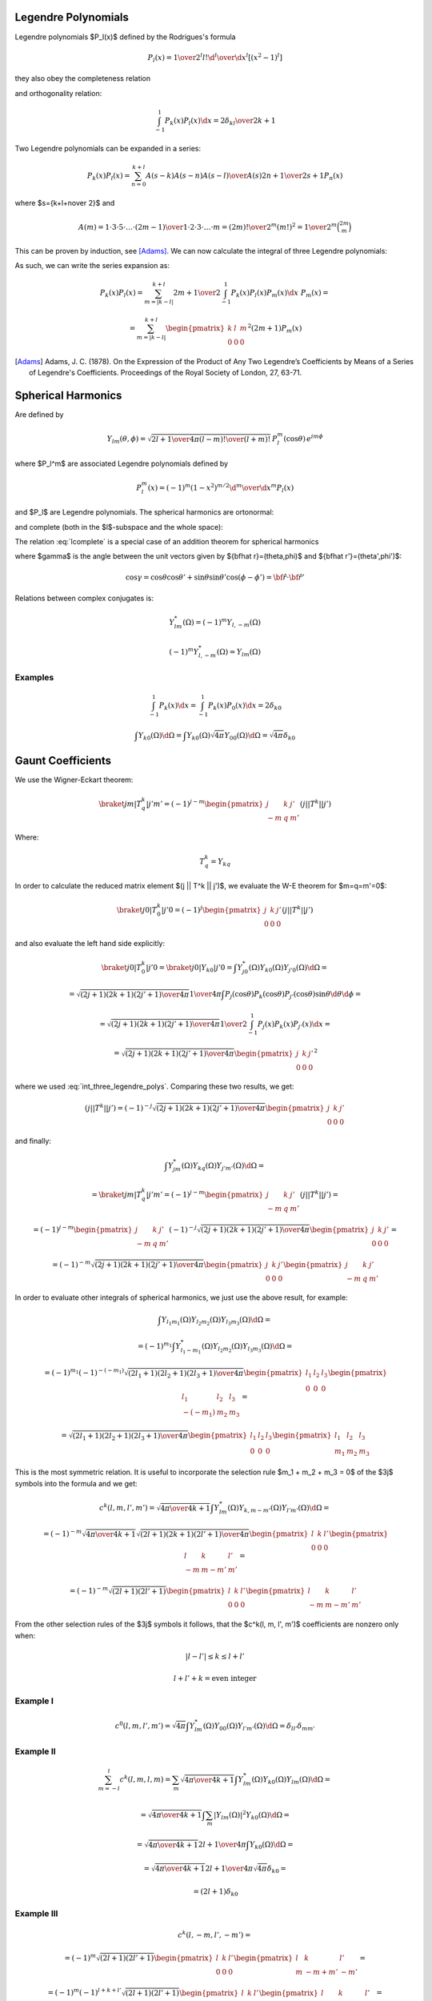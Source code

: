 .. index:: Legendre polynomials

Legendre Polynomials
====================

Legendre polynomials $P_l(x)$ defined by the Rodrigues's formula

.. math::

       P_l(x)={1\over2^l l!}{\d^l\over\d x^l}[(x^2-1)^l]

they also obey the completeness relation

.. math::
    :label: Lorto

       \sum_{l=0}^\infty {2l+1\over2}P_l(x')P_l(x)=\delta(x-x')

and orthogonality relation:

.. math::

    \int_{-1}^1 P_k(x) P_l(x) \d x = {2\delta_{kl} \over 2k+1}

Two Legendre polynomials can be expanded in a series:

.. math::

    P_k(x) P_l(x) = \sum_{n=0}^{k+l} {A(s-k) A(s-n) A(s-l)\over A(s)}
        {2n+1\over 2s+1} P_n(x)

where $s={k+l+n\over 2}$ and

.. math::

    A(m) = {1\cdot3\cdot5 \cdot \dots \cdot (2m-1) \over
        1\cdot 2\cdot 3\cdot \dots \cdot m} =
            {(2m)!\over 2^m (m!)^2} = {1\over 2^m}\binom{2m}{m}

This can be proven by induction, see [Adams]_.
We can now calculate the integral of three Legendre polynomials:

.. math::
    :label: int_three_legendre_polys

    \int_{-1}^1 P_k(x) P_l(x) P_m(x) \d x =

    = \int_{-1}^1
        \sum_{n=0}^{k+l} {A(s-k) A(s-n) A(s-l)\over A(s)}
        {2n+1\over 2s+1} P_n(x)
        P_m(x) \d x =

    = \sum_{n=0}^{k+l} {A(s-k) A(s-n) A(s-l)\over A(s)}
        {2n+1\over 2s+1}
        \int_{-1}^1 P_n(x) P_m(x) \d x =

    = \sum_{n=0}^{k+l} {A(s-k) A(s-n) A(s-l)\over A(s)}
        {2n+1\over 2s+1}
        {2\over 2n+1} \delta_{nm} =

    = 2 {A(s-k) A(s-l) A(s-m)\over A(s)} {1\over 2s+1} =

    = 2 {
            {1\over2^{s-k}}\binom{2s-2k}{s-k}
            {1\over2^{s-l}}\binom{2s-2l}{s-l}
            {1\over2^{s-m}}\binom{2s-2m}{s-m}
            \over
            {1\over2^{s}}\binom{2s}{s}
        } {1\over 2s+1} =

    = 2 {2^s\over2^{s-k+s-l+s-m}} {
            \binom{2s-2k}{s-k}
            \binom{2s-2l}{s-l}
            \binom{2s-2m}{s-m}
            \over
            \binom{2s}{s}
        } {1\over 2s+1} =

    = 2 {
            \binom{2s-2k}{s-k}
            \binom{2s-2l}{s-l}
            \binom{2s-2m}{s-m}
            \over
            \binom{2s}{s}
        } {1\over 2s+1} =

    = 2 {
            {(2s-2k)! \over ((s-k)!)^2}
            {(2s-2l)! \over ((s-l)!)^2}
            {(2s-2m)! \over ((s-m)!)^2}
            {(s!)^2 \over (2s)!}
        } {1\over 2s+1} =

    = 2 {(2s-2k)! (2s-2l)! (2s-2m)! \over (2s+1)!}
        \left[{s! \over (s-k)! (s-l)! (s-m)!}\right]^2
       =

    = 2 \begin{pmatrix} k & l & m \\ 0 & 0 & 0 \end{pmatrix}^2

As such, we can write the series expansion as:

.. math::

    P_k(x) P_l(x) = \sum_{m=|k-l|}^{k+l}
        {2m+1\over 2}\int_{-1}^1 P_k(x) P_l(x) P_m(x) \d x\,\,
        P_m(x) =

    = \sum_{m=|k-l|}^{k+l}
        \begin{pmatrix} k & l & m \\ 0 & 0 & 0 \end{pmatrix}^2
        (2m+1) P_m(x)


.. [Adams] Adams, J. C. (1878). On the Expression of the Product of Any Two Legendre’s Coefficients by Means of a Series of Legendre's Coefficients.  Proceedings of the Royal Society of London, 27, 63-71.


.. index:: spherical harmonics

Spherical Harmonics
===================


Are defined by

.. math::

       Y_{lm}(\theta,\phi)=\sqrt{{2l+1\over4\pi}{(l-m)!\over(l+m)!}}\,P_l^m(\cos\theta)\,e^{im\phi}

where $P_l^m$ are associated Legendre polynomials defined by

.. math::

       P_l^m(x)=(-1)^m (1-x^2)^{m/2}{\d^m\over\d x^m} P_l(x)

and $P_l$ are Legendre polynomials.
The spherical harmonics are ortonormal:

.. math::
    :label: Yorto

       \int Y_{lm}\,Y^*_{l'm'}\,\d\Omega = \int_0^{2\pi}\int_0^{\pi} Y_{lm}(\theta,\phi)\,Y^*_{l'm'}(\theta,\phi)\sin\theta\,\d\theta\,\d\phi = \delta_{mm'}\delta_{ll'}

and complete (both in the $l$-subspace and the whole space):

.. math::
    :label: lcomplete

       \sum_{m=-l}^l|Y_{lm}(\theta,\phi)|^2={2l+1\over4\pi}


.. math::
    :label: Ycomplete

       \sum_{l=0}^\infty\sum_{m=-l}^lY_{lm}(\theta,\phi)Y_{lm}^*(\theta',\phi') ={1\over\sin\theta}\delta(\theta-\theta')\delta(\phi-\phi')= \delta({\bf\hat r}-{\bf\hat r'})

The relation :eq:`lcomplete` is a special case of an addition theorem for spherical harmonics

.. math::
    :label: lsum

       \sum_{m=-l}^lY_{lm}(\theta,\phi)Y_{lm}^*(\theta',\phi')= {2l+1\over 4\pi}P_l(\cos\gamma)

where $\gamma$ is the angle between the unit vectors given by ${\bf\hat r}=(\theta,\phi)$ and ${\bf\hat r'}=(\theta',\phi')$:

.. math::

       \cos\gamma=\cos\theta\cos\theta'+\sin\theta\sin\theta'\cos(\phi-\phi') ={\bf\hat r}\cdot{\bf\hat r'}

Relations between complex conjugates is:

.. math::

    Y_{l m}^*(\Omega) = (-1)^m Y_{l,-m}(\Omega)

    (-1)^m Y_{l,-m}^*(\Omega) = Y_{lm}(\Omega)

Examples
~~~~~~~~

.. math::

    \int_{-1}^1 P_k(x) \d x
        = \int_{-1}^1 P_k(x) P_0(x) \d x
        = 2\delta_{k0}

    \int Y_{k0}(\Omega) \d \Omega
        = \int Y_{k0}(\Omega) \sqrt{4\pi} Y_{00}(\Omega) \d \Omega
        = \sqrt{4\pi} \delta_{k0}


Gaunt Coefficients
==================

We use the Wigner-Eckart theorem:

.. math::

    \braket{j m | T^k_q | j' m'} = (-1)^{j-m}
        \begin{pmatrix} j & k & j' \\ -m & q & m' \end{pmatrix}
        (j || T^k || j')

Where:

.. math::

    T^k_q = Y_{k q}

In order to calculate the reduced matrix element $(j || T^k || j')$, we
evaluate the W-E theorem for $m=q=m'=0$:

.. math::

    \braket{j 0 | T^k_0 | j' 0} = (-1)^{j}
        \begin{pmatrix} j & k & j' \\ 0 & 0 & 0 \end{pmatrix}
        (j || T^k || j')

and also evaluate the left hand side explicitly:

.. math::

    \braket{j 0 | T^k_0 | j' 0}
        = \braket{j 0 | Y_{k 0} | j' 0}
        = \int Y_{j0}^*(\Omega) Y_{k0}(\Omega) Y_{j'0}(\Omega) \d \Omega =

    = \sqrt{(2j+1)(2k+1)(2j'+1)\over 4\pi} {1\over 4\pi}
        \int P_j(\cos\theta) P_k(\cos\theta) P_{j'}(\cos\theta) \sin\theta
            \d \theta \d \phi =

    = \sqrt{(2j+1)(2k+1)(2j'+1)\over 4\pi} {1\over 2}
        \int_{-1}^1 P_j(x) P_k(x) P_{j'}(x) \d x =

    = \sqrt{(2j+1)(2k+1)(2j'+1)\over 4\pi}
        \begin{pmatrix} j & k & j' \\ 0 & 0 & 0 \end{pmatrix}^2

where we used :eq:`int_three_legendre_polys`.
Comparing these two results, we get:

.. math::

    (j || T^k || j') = (-1)^{-j}
        \sqrt{(2j+1)(2k+1)(2j'+1)\over 4\pi}
        \begin{pmatrix} j & k & j' \\ 0 & 0 & 0 \end{pmatrix}

and finally:

.. math::

    \int Y_{jm}^*(\Omega) Y_{kq}(\Omega) Y_{j'm'}(\Omega) \d \Omega =

    =\braket{j m | T^k_q | j' m'} = (-1)^{j-m}
        \begin{pmatrix} j & k & j' \\ -m & q & m' \end{pmatrix}
        (j || T^k || j') =

    = (-1)^{j-m}
        \begin{pmatrix} j & k & j' \\ -m & q & m' \end{pmatrix}
        (-1)^{-j}
        \sqrt{(2j+1)(2k+1)(2j'+1)\over 4\pi}
        \begin{pmatrix} j & k & j' \\ 0 & 0 & 0 \end{pmatrix} =

    = (-1)^{-m}
        \sqrt{(2j+1)(2k+1)(2j'+1)\over 4\pi}
        \begin{pmatrix} j & k & j' \\ 0 & 0 & 0 \end{pmatrix}
        \begin{pmatrix} j & k & j' \\ -m & q & m' \end{pmatrix}

In order to evaluate other integrals of spherical harmonics, we just use the
above result, for example:

.. math::

    \int Y_{l_1 m_1}(\Omega) Y_{l_2 m_2}(\Omega) Y_{l_3 m_3}(\Omega) \d\Omega =

    =(-1)^{m_1}\int Y_{l_1 -m_1}^*(\Omega) Y_{l_2 m_2}(\Omega)
        Y_{l_3 m_3}(\Omega) \d\Omega=

    =(-1)^{m_1}
    (-1)^{-(-m_1)}
        \sqrt{(2l_1+1)(2l_2+1)(2l_3+1)\over 4\pi}
        \begin{pmatrix} l_1 & l_2 & l_3 \\ 0 & 0 & 0 \end{pmatrix}
        \begin{pmatrix} l_1 & l_2 & l_3 \\ -(-m_1) & m_2 & m_3 \end{pmatrix}=

    = \sqrt{(2l_1+1)(2l_2+1)(2l_3+1)\over 4\pi}
        \begin{pmatrix} l_1 & l_2 & l_3 \\ 0 & 0 & 0 \end{pmatrix}
        \begin{pmatrix} l_1 & l_2 & l_3 \\ m_1 & m_2 & m_3 \end{pmatrix}

This is the most symmetric relation. It is useful to incorporate
the selection rule $m_1 + m_2 + m_3 = 0$ of the $3j$ symbols into the formula
and we get:

.. math::

    c^k(l, m, l', m') =
        \sqrt{4\pi \over 4k+1}
    \int Y_{lm}^*(\Omega) Y_{k, m-m'}(\Omega) Y_{l'm'}(\Omega) \d\Omega =

    = (-1)^{-m}
        \sqrt{4\pi \over 4k+1}
        \sqrt{(2l+1)(2k+1)(2l'+1)\over 4\pi}
        \begin{pmatrix} l & k & l' \\ 0 & 0 & 0 \end{pmatrix}
        \begin{pmatrix} l & k & l' \\ -m & m-m' & m' \end{pmatrix} =

    = (-1)^{-m}
        \sqrt{(2l+1)(2l'+1)}
        \begin{pmatrix} l & k & l' \\ 0 & 0 & 0 \end{pmatrix}
        \begin{pmatrix} l & k & l' \\ -m & m-m' & m' \end{pmatrix}

From the other selection rules of the $3j$ symbols it follows, that
the $c^k(l, m, l', m')$ coefficients are nonzero only when:

.. math::

    |l-l'| \le k \le l + l'

    l+l'+k = \mbox{even integer}

Example I
~~~~~~~~~

.. math::

    c^0(l, m, l', m')
        =\sqrt{4\pi}
    \int Y_{lm}^*(\Omega) Y_{00}(\Omega) Y_{l'm'}(\Omega) \d\Omega
        =\delta_{l l'}\delta_{m m'}

Example II
~~~~~~~~~~

.. math::

    \sum_{m=-l}^l c^k(l, m, l, m)
        = \sum_m
        \sqrt{4\pi \over 4k+1}
        \int Y_{lm}^*(\Omega) Y_{k0}(\Omega) Y_{lm}(\Omega) \d\Omega =

        =
        \sqrt{4\pi \over 4k+1}
        \int \sum_m |Y_{lm}(\Omega)|^2 Y_{k0}(\Omega) \d\Omega =

        =
        \sqrt{4\pi \over 4k+1}
        {2l+1\over 4\pi} \int Y_{k0}(\Omega) \d\Omega =

        =
        \sqrt{4\pi \over 4k+1}
        {2l+1\over 4\pi}
        \sqrt{4\pi} \delta_{k0} =

        =
        (2l+1) \delta_{k0}

Example III
~~~~~~~~~~~

.. math::

    c^k(l, -m, l', -m') =

    = (-1)^{m}
        \sqrt{(2l+1)(2l'+1)}
        \begin{pmatrix} l & k & l' \\ 0 & 0 & 0 \end{pmatrix}
        \begin{pmatrix} l & k & l' \\ m & -m+m' & -m' \end{pmatrix} =

    = (-1)^{m}(-1)^{l+k+l'}
        \sqrt{(2l+1)(2l'+1)}
        \begin{pmatrix} l & k & l' \\ 0 & 0 & 0 \end{pmatrix}
        \begin{pmatrix} l & k & l' \\ -m & m-m' & m' \end{pmatrix} =

    = (-1)^{-m}
        \sqrt{(2l+1)(2l'+1)}
        \begin{pmatrix} l & k & l' \\ 0 & 0 & 0 \end{pmatrix}
        \begin{pmatrix} l & k & l' \\ -m & m-m' & m' \end{pmatrix} =

    c^k(l, m, l', m')

Where we used the fact, that $l+k+l'$ is an even integer and
$(-1)^m=(-1)^{-m}$.

.. _five_spherical_harmonics:

Example IV
~~~~~~~~~~

.. math::
    :label: five_spherical_harmonics

    \sum_{m'}\sum_{q}\int
            Y_{l'm'}(\Omega)
            Y_{l'm'}^*(\Omega')
            Y_{kq}(\Omega)
            Y_{kq}^*(\Omega')
            Y_{lm}(\Omega')
            \d \Omega' =

    =\int
            {2l'+1\over 4\pi} P_{l'}({\bf x}\cdot{\bf x}')
            {2k+1\over 4\pi} P_k({\bf x}\cdot{\bf x}')
            Y_{lm}(\Omega')
            \d \Omega' =

    =\int
            {2l'+1\over 4\pi}
            {2k+1\over 4\pi}
            \sum_{\lambda=|l'-k|}^{\lambda=l'+k}
                \sqrt{2\lambda+1\over 2l'+1} c^k(l', 0, \lambda, 0)
                {4\pi \over 2\lambda+1}
                \sum_{\mu=-\lambda}^\lambda
                Y_{\lambda\mu}^*(\Omega')
                Y_{\lambda\mu}(\Omega)
            Y_{lm}(\Omega')
            \d \Omega' =

    =
            {2l'+1\over 4\pi}
            {2k+1\over 4\pi}
            \sum_{\lambda=|l'-k|}^{\lambda=l'+k}
                \sqrt{2\lambda+1\over 2l'+1} c^k(l', 0, \lambda, 0)
                {4\pi \over 2\lambda+1}
                \sum_{\mu=-\lambda}^\lambda
                Y_{\lambda\mu}(\Omega)
            \delta_{\lambda l}
            \delta_{\mu m}
            =

    =
            {2k+1\over 4\pi}
                \sqrt{2l'+1\over 2l+1} c^k(l', 0, l, 0)
                Y_{lm}(\Omega)


Where we used the following identities:

.. math::

    \sum_{m'}
        Y_{l'm'}(\Omega)
        Y_{l'm'}^*(\Omega')
    = {2l'+1\over 4\pi} P_{l'}({\bf x}\cdot{\bf x}')

    \sum_{q}
        Y_{kq}(\Omega)
        Y_{kq}^*(\Omega')
    = {2k+1\over 4\pi} P_k({\bf x}\cdot{\bf x}')

    P_k({\bf x}\cdot{\bf x}')P_{l'}({\bf x}\cdot{\bf x}')
    = \sum_{\lambda=|l'-k|}^{l'+k}
        \begin{pmatrix} k & l' & \lambda \\ 0 & 0 & 0 \end{pmatrix}^2
        (2\lambda+1) P_\lambda({\bf x}\cdot{\bf x}') =

        = \sum_{\lambda=|l'-k|}^{\lambda=l'+k}
            \sqrt{2\lambda+1\over 2l'+1} c^k(l', 0, \lambda, 0)
            P_\lambda({\bf x}\cdot{\bf x}') =

    = \sum_{\lambda=|l'-k|}^{\lambda=l'+k}
        \sqrt{2\lambda+1\over 2l'+1} c^k(l', 0, \lambda, 0)
        {4\pi \over 2\lambda+1}
        \sum_{\mu=-\lambda}^\lambda
        Y_{\lambda\mu}^*(\Omega')
        Y_{\lambda\mu}(\Omega)

Note: using the integral of 3 spherical harmonics directly in
:eq:`five_spherical_harmonics`:

.. math::

    \sum_{m'}\sum_{q}\int
            Y_{l'm'}(\Omega)
            Y_{l'm'}^*(\Omega')
            Y_{kq}(\Omega)
            Y_{kq}^*(\Omega')
            Y_{lm}(\Omega')
            \d \Omega' =

    =\sum_{m'}
            Y_{l'm'}(\Omega)
            Y_{k, m-m'}(\Omega)
            \sqrt{4\pi\over 2k+1}
            c^k(l, m, l', m')

doesn't directly lead to the final result, as it is not obvious how to simplify
things further.


Wigner 3j Symbols
=================

Relation between the Wigner $3j$ symbols and Clebsch-Gordan coefficients:

.. math::

    \begin{pmatrix} j_1 & j_2 & j_3 \\ m_1 & m_2 & m_3 \end{pmatrix}
        = {(-1)^{j_1-j_2-m_3}\over \sqrt{2j_3+1}}
            (j_1 m_1 j_2 m_2 | j_3 -m_3)

    (j_1 m_1 j_2 m_2 | j_3 m_3)
        = (-1)^{j_1-j_2+m_3}\sqrt{2j_3+1}
        \begin{pmatrix} j_1 & j_2 & j_3 \\ m_1 & m_2 & -m_3 \end{pmatrix}

They are nonzero only when:

.. math::

    m_1 + m_2 + m_3 = 0

    j_1+j_2+j_3 = \mbox{integer (or even integer if $m_1=m_2=m_3=0$)}

    |m_i| \le j_i

    |j_1-j_2| \le j_3 \le j_1+j_2

They have lots of symmetries. The $3j$ symbol is invariant for an even
permutation of columns:

.. math::

    \begin{pmatrix} j_1 & j_2 & j_3 \\ m_1 & m_2 & m_3 \end{pmatrix} =

        = \begin{pmatrix} j_2 & j_3 & j_1 \\ m_2 & m_3 & m_1 \end{pmatrix} =

        = \begin{pmatrix} j_3 & j_1 & j_2 \\ m_3 & m_1 & m_2 \end{pmatrix}

For an odd permutation of columns it changes sign if $j_1+j_2+j+3$ is an odd
integer:

.. math::

    \begin{pmatrix} j_1 & j_2 & j_3 \\ m_1 & m_2 & m_3 \end{pmatrix} =

        = (-1)^{j_1+j_2+j_3}
        \begin{pmatrix} j_2 & j_1 & j_3 \\ m_2 & m_1 & m_3 \end{pmatrix} =

        = (-1)^{j_1+j_2+j_3}
        \begin{pmatrix} j_1 & j_3 & j_2 \\ m_1 & m_3 & m_2 \end{pmatrix} =

        = (-1)^{j_1+j_2+j_3}
        \begin{pmatrix} j_3 & j_2 & j_1 \\ m_3 & m_2 & m_1 \end{pmatrix}

and the same if you change the sign of the second row:

.. math::

    \begin{pmatrix} j_1 & j_2 & j_3 \\ m_1 & m_2 & m_3 \end{pmatrix} =

        = (-1)^{j_1+j_2+j_3}
        \begin{pmatrix} j_1 & j_2 & j_3 \\ -m_1 & -m_2 & -m_3 \end{pmatrix}


.. index:: multipole expansion

Multipole expansion
===================

Assuming $r' \ll r$:


.. math::

    {1\over |{\bf r}-{\bf r'}|} ={1\over \sqrt{({\bf r}-{\bf r'})^2}} ={1\over \sqrt{r^2-2{\bf r}\cdot {\bf r'} + r'^2}} ={1\over r\sqrt{1-2\left(r'\over r\right){\bf\hat r}\cdot {\bf\hat r'} + \left(r'\over r\right)^2}} =

    ={1\over r}\sum_{l=0}^\infty\left(r'\over r\right)^l P_l({\bf\hat r}\cdot {\bf\hat r'}) =

    ={1\over r}\left( P_0({\bf\hat r}\cdot {\bf\hat r'}) + P_1({\bf\hat r}\cdot {\bf\hat r'}){r'\over r} + P_2({\bf\hat r}\cdot {\bf\hat r'})\left(r'\over r\right)^2 + O\left(r'^3\over r^3\right) \right) =

    ={1\over r}\left( 1 + {\bf\hat r}\cdot {\bf\hat r'} {r'\over r} + \half\left(3({\bf\hat r}\cdot {\bf\hat r'})^2-1\right)\left(r'\over r\right)^2 + O\left(r'^3\over r^3\right) \right) =

    ={1\over r} +{{\bf r}\cdot {\bf r'}\over r^3} +{3({\bf r}\cdot {\bf r'})^2-r^2r'^2\over 2r^5} + O\left(r'^3\over r^4\right)

We can also use the formula:

.. math::

    \sum_m \braket{{\bf\hat r}|lm}\braket{lm|{\bf\hat r}'}
        ={2l+1 \over 4\pi} \braket{{\bf\hat r}\cdot{\bf\hat r'}|P_l}

and rewrite the expansion using spherical harmonics:

.. math::

    {1\over |{\bf r}-{\bf r'}|} ={1\over r}\sum_{l=0}^\infty\left(r'\over r\right)^l P_l({\bf\hat r}\cdot {\bf\hat r'}) =

    ={1\over r}\sum_{l,m}\left(r'\over r\right)^l {4\pi\over 2l+1}\braket{{\bf\hat r}|lm}\braket{lm|{\bf\hat r}'}
    ={1\over r}\sum_{l,m}\left(r'\over r\right)^l {4\pi\over 2l+1}Y_{lm}({\bf\hat r})Y_{lm}^*({\bf\hat r}')

Assuming $r' \gg r$ we get:

.. math::

    {1\over |{\bf r}-{\bf r'}|} ={1\over r'}\sum_{l=0}^\infty\left(r\over r'\right)^l P_l({\bf\hat r}\cdot {\bf\hat r'}) =

    = {1\over r'}\sum_{l,m}\left(r\over r'\right)^l
    {4\pi\over 2l+1}Y_{lm}({\bf\hat r})Y_{lm}^*({\bf\hat r}')

We can combine the two formulas by introducing $r_{>} = \max(r, r')$ and
$r_{<} = \min(r, r')$ and then for any $r$ and $r'$ we get:

.. math::

    {1\over |{\bf r}-{\bf r'}|}
        ={1\over r_{>}}\sum_{l=0}^\infty\left(r_{<}\over r_{>}\right)^l P_l({\bf\hat r}\cdot {\bf\hat r'}) =

        = {1\over r_{>}}\sum_{l,m}\left(r_{<}\over r_{>}\right)^l
            {4\pi\over 2l+1}Y_{lm}({\bf\hat r})Y_{lm}^*({\bf\hat r}') =

        = \sum_{l,m}{r_{<}^l\over r_{>}^{l+1}}
            {4\pi\over 2l+1}Y_{lm}({\bf\hat r})Y_{lm}^*({\bf\hat r}')
